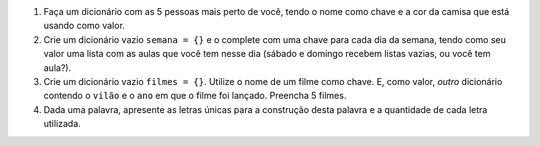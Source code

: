 #. Faça um dicionário com as 5 pessoas mais perto de você, tendo o nome como chave e a cor da camisa que está usando como valor.

#. Crie um dicionário vazio ``semana = {}`` e o complete com uma chave para cada dia da semana, tendo como seu valor uma lista com as aulas que você tem nesse dia (sábado e domingo recebem listas vazias, ou você tem aula?).

#. Crie um dicionário vazio ``filmes = {}``. Utilize o nome de um filme como chave. E, como valor, *outro* dicionário contendo o ``vilão`` e o ``ano`` em que o filme foi lançado. Preencha 5 filmes.

   .. only:: instructors

      Exemplo de solução:

      .. doctest::

         >>> filmes = {}
         >>> filmes["Vingadores"] = {"Vilão": "Thanos", "Ano": 2019}
         >>> filmes["O Náufrago"] = {"Vilão": "A Ilha (?)", "Ano": 2000}
         >>> filmes["E O Vento Levou"] = {"Vilão": "O vento", "Ano": 1939}
         >>> filmes
         {'Vingadores': {'Vilão': 'Thanos', 'Ano': 2019}, 'O Náufrago': {'Vilão': 'A Ilha (?)', 'Ano': 2000}, 'E O Vento Levou': {'Vilão': 'O vento', 'Ano': 1939}}
         
#. Dada uma palavra, apresente as letras únicas para a construção desta palavra e a quantidade de cada letra utilizada.

   .. only:: instructors

      Exemplo de resposta:

      .. doctest::

         >>> palavra = "abracadabra"
         >>> letras_e_quantidades
         {'r': 2, 'd': 1, 'a': 5, 'c': 1, 'b': 2}
